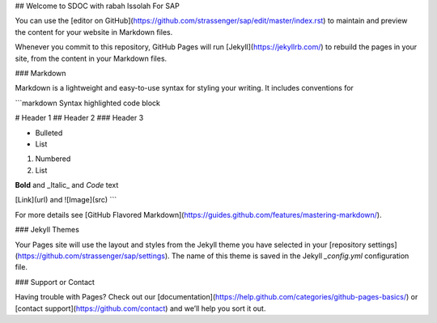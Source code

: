 ## Welcome to SDOC with rabah Issolah For SAP

You can use the [editor on GitHub](https://github.com/strassenger/sap/edit/master/index.rst) to maintain and preview the content for your website in Markdown files.

Whenever you commit to this repository, GitHub Pages will run [Jekyll](https://jekyllrb.com/) to rebuild the pages in your site, from the content in your Markdown files.

### Markdown

Markdown is a lightweight and easy-to-use syntax for styling your writing. It includes conventions for

```markdown
Syntax highlighted code block

# Header 1
## Header 2
### Header 3

- Bulleted
- List

1. Numbered
2. List

**Bold** and _Italic_ and `Code` text

[Link](url) and ![Image](src)
```

For more details see [GitHub Flavored Markdown](https://guides.github.com/features/mastering-markdown/).

### Jekyll Themes

Your Pages site will use the layout and styles from the Jekyll theme you have selected in your [repository settings](https://github.com/strassenger/sap/settings). The name of this theme is saved in the Jekyll `_config.yml` configuration file.

### Support or Contact

Having trouble with Pages? Check out our [documentation](https://help.github.com/categories/github-pages-basics/) or [contact support](https://github.com/contact) and we’ll help you sort it out.
